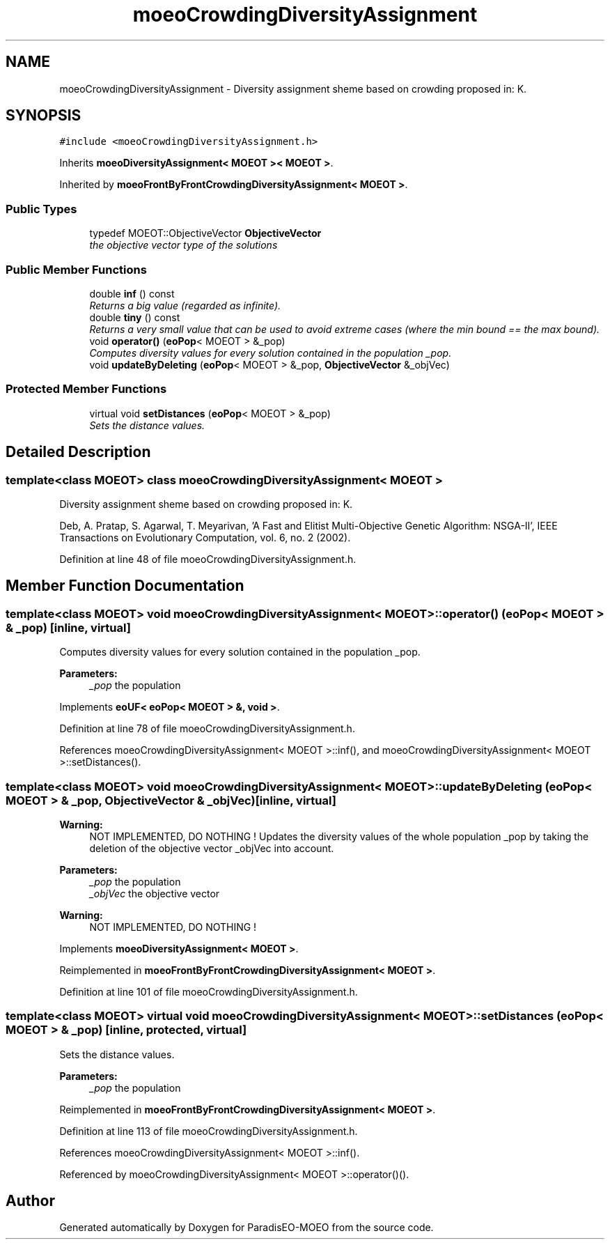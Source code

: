 .TH "moeoCrowdingDiversityAssignment" 3 "2 Oct 2007" "Version 1.0-beta" "ParadisEO-MOEO" \" -*- nroff -*-
.ad l
.nh
.SH NAME
moeoCrowdingDiversityAssignment \- Diversity assignment sheme based on crowding proposed in: K.  

.PP
.SH SYNOPSIS
.br
.PP
\fC#include <moeoCrowdingDiversityAssignment.h>\fP
.PP
Inherits \fBmoeoDiversityAssignment< MOEOT >< MOEOT >\fP.
.PP
Inherited by \fBmoeoFrontByFrontCrowdingDiversityAssignment< MOEOT >\fP.
.PP
.SS "Public Types"

.in +1c
.ti -1c
.RI "typedef MOEOT::ObjectiveVector \fBObjectiveVector\fP"
.br
.RI "\fIthe objective vector type of the solutions \fP"
.in -1c
.SS "Public Member Functions"

.in +1c
.ti -1c
.RI "double \fBinf\fP () const "
.br
.RI "\fIReturns a big value (regarded as infinite). \fP"
.ti -1c
.RI "double \fBtiny\fP () const "
.br
.RI "\fIReturns a very small value that can be used to avoid extreme cases (where the min bound == the max bound). \fP"
.ti -1c
.RI "void \fBoperator()\fP (\fBeoPop\fP< MOEOT > &_pop)"
.br
.RI "\fIComputes diversity values for every solution contained in the population _pop. \fP"
.ti -1c
.RI "void \fBupdateByDeleting\fP (\fBeoPop\fP< MOEOT > &_pop, \fBObjectiveVector\fP &_objVec)"
.br
.in -1c
.SS "Protected Member Functions"

.in +1c
.ti -1c
.RI "virtual void \fBsetDistances\fP (\fBeoPop\fP< MOEOT > &_pop)"
.br
.RI "\fISets the distance values. \fP"
.in -1c
.SH "Detailed Description"
.PP 

.SS "template<class MOEOT> class moeoCrowdingDiversityAssignment< MOEOT >"
Diversity assignment sheme based on crowding proposed in: K. 

Deb, A. Pratap, S. Agarwal, T. Meyarivan, 'A Fast and Elitist Multi-Objective Genetic Algorithm: NSGA-II', IEEE Transactions on Evolutionary Computation, vol. 6, no. 2 (2002). 
.PP
Definition at line 48 of file moeoCrowdingDiversityAssignment.h.
.SH "Member Function Documentation"
.PP 
.SS "template<class MOEOT> void \fBmoeoCrowdingDiversityAssignment\fP< MOEOT >::operator() (\fBeoPop\fP< MOEOT > & _pop)\fC [inline, virtual]\fP"
.PP
Computes diversity values for every solution contained in the population _pop. 
.PP
\fBParameters:\fP
.RS 4
\fI_pop\fP the population 
.RE
.PP

.PP
Implements \fBeoUF< eoPop< MOEOT > &, void >\fP.
.PP
Definition at line 78 of file moeoCrowdingDiversityAssignment.h.
.PP
References moeoCrowdingDiversityAssignment< MOEOT >::inf(), and moeoCrowdingDiversityAssignment< MOEOT >::setDistances().
.SS "template<class MOEOT> void \fBmoeoCrowdingDiversityAssignment\fP< MOEOT >::updateByDeleting (\fBeoPop\fP< MOEOT > & _pop, \fBObjectiveVector\fP & _objVec)\fC [inline, virtual]\fP"
.PP
\fBWarning:\fP
.RS 4
NOT IMPLEMENTED, DO NOTHING ! Updates the diversity values of the whole population _pop by taking the deletion of the objective vector _objVec into account. 
.RE
.PP
\fBParameters:\fP
.RS 4
\fI_pop\fP the population 
.br
\fI_objVec\fP the objective vector 
.RE
.PP
\fBWarning:\fP
.RS 4
NOT IMPLEMENTED, DO NOTHING ! 
.RE
.PP

.PP
Implements \fBmoeoDiversityAssignment< MOEOT >\fP.
.PP
Reimplemented in \fBmoeoFrontByFrontCrowdingDiversityAssignment< MOEOT >\fP.
.PP
Definition at line 101 of file moeoCrowdingDiversityAssignment.h.
.SS "template<class MOEOT> virtual void \fBmoeoCrowdingDiversityAssignment\fP< MOEOT >::setDistances (\fBeoPop\fP< MOEOT > & _pop)\fC [inline, protected, virtual]\fP"
.PP
Sets the distance values. 
.PP
\fBParameters:\fP
.RS 4
\fI_pop\fP the population 
.RE
.PP

.PP
Reimplemented in \fBmoeoFrontByFrontCrowdingDiversityAssignment< MOEOT >\fP.
.PP
Definition at line 113 of file moeoCrowdingDiversityAssignment.h.
.PP
References moeoCrowdingDiversityAssignment< MOEOT >::inf().
.PP
Referenced by moeoCrowdingDiversityAssignment< MOEOT >::operator()().

.SH "Author"
.PP 
Generated automatically by Doxygen for ParadisEO-MOEO from the source code.
